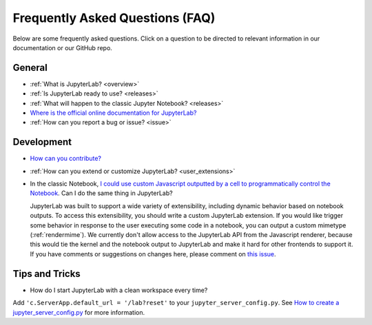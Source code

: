 Frequently Asked Questions (FAQ)
================================

Below are some frequently asked questions. Click on a question to be directed to
relevant information in our documentation or our GitHub repo.

General
-------

-  :ref:`What is JupyterLab? <overview>`
-  :ref:`Is JupyterLab ready to use? <releases>`
-  :ref:`What will happen to the classic Jupyter Notebook? <releases>`
-  `Where is the official online documentation for
   JupyterLab? <https://jupyterlab.readthedocs.io>`__
-  :ref:`How can you report a bug or issue? <issue>`


Development
-----------

  
-  `How can you
   contribute? <https://github.com/jupyterlab/jupyterlab/blob/3.6.x/CONTRIBUTING.md>`__
-  :ref:`How can you extend or customize JupyterLab? <user_extensions>`
-  In the classic Notebook, `I could use custom Javascript outputted by a cell to programmatically
   control the Notebook <https://stackoverflow.com/a/32769976/907060>`__. Can I do the same thing in JupyterLab?

   JupyterLab was built to support a wide variety of extensibility, including dynamic behavior based on notebook
   outputs. To access this extensibility, you should write a custom JupyterLab extension. If you would
   like trigger some behavior in response to the user executing some code in a notebook, you can output a custom
   mimetype (:ref:`rendermime`). We currently don't allow access to the JupyterLab
   API from the Javascript renderer, because this would tie the kernel and the notebook output to JupyterLab
   and make it hard for other frontends to support it. 
   If you have comments or suggestions on changes here, please comment on `this issue <https://github.com/jupyterlab/jupyterlab/issues/4623>`__.


Tips and Tricks
---------------

- How do I start JupyterLab with a clean workspace every time?

Add ``'c.ServerApp.default_url = '/lab?reset'`` to your ``jupyter_server_config.py``. See `How to create a jupyter_server_config.py <https://jupyter-server.readthedocs.io/en/latest/users/configuration.html>`__ for more information.
